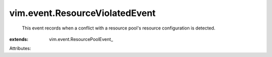 
vim.event.ResourceViolatedEvent
===============================
  This event records when a conflict with a resource pool's resource configuration is detected.
:extends: vim.event.ResourcePoolEvent_

Attributes:
